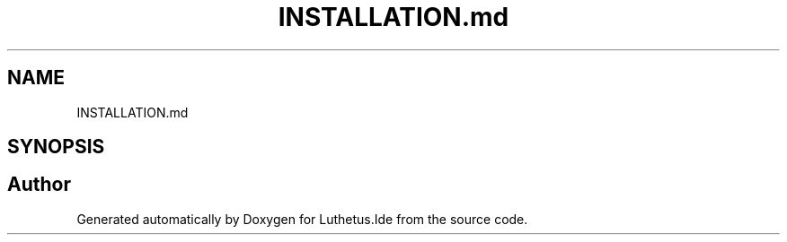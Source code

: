 .TH "INSTALLATION.md" 3 "Version 1.0.0" "Luthetus.Ide" \" -*- nroff -*-
.ad l
.nh
.SH NAME
INSTALLATION.md
.SH SYNOPSIS
.br
.PP
.SH "Author"
.PP 
Generated automatically by Doxygen for Luthetus\&.Ide from the source code\&.
